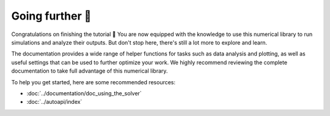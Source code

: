 ****************
Going further 🚀
****************

Congratulations on finishing the tutorial 🎉 You are now equipped with the knowledge to use this numerical library to run simulations and analyze their outputs. But don't stop here, there's still a lot more to explore and learn.

The documentation provides a wide range of helper functions for tasks such as data analysis and plotting, as well as useful settings that can be used to further optimize your work. We highly recommend reviewing the complete documentation to take full advantage of this numerical library.

To help you get started, here are some recommended resources:

* :doc:`../documentation/doc_using_the_solver`
* :doc:`../autoapi/index`

